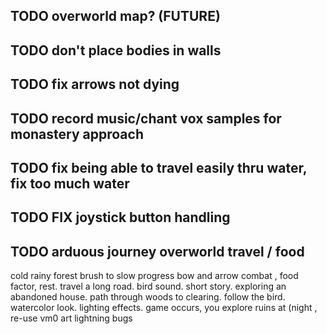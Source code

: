** TODO overworld map? (FUTURE)
** TODO don't place bodies in walls
** TODO fix arrows not dying
** TODO record music/chant vox samples for monastery approach
** TODO fix being able to travel easily thru water, fix too much water
** TODO FIX joystick button handling
** TODO arduous journey overworld travel / food

cold rainy forest
brush to slow progress
bow and arrow combat , food factor, rest. travel a long road.
bird sound. short story. exploring an abandoned house. path through
woods to clearing. follow the bird. watercolor look.
lighting effects. game occurs, you explore ruins at (night , re-use vm0 art
lightning bugs
